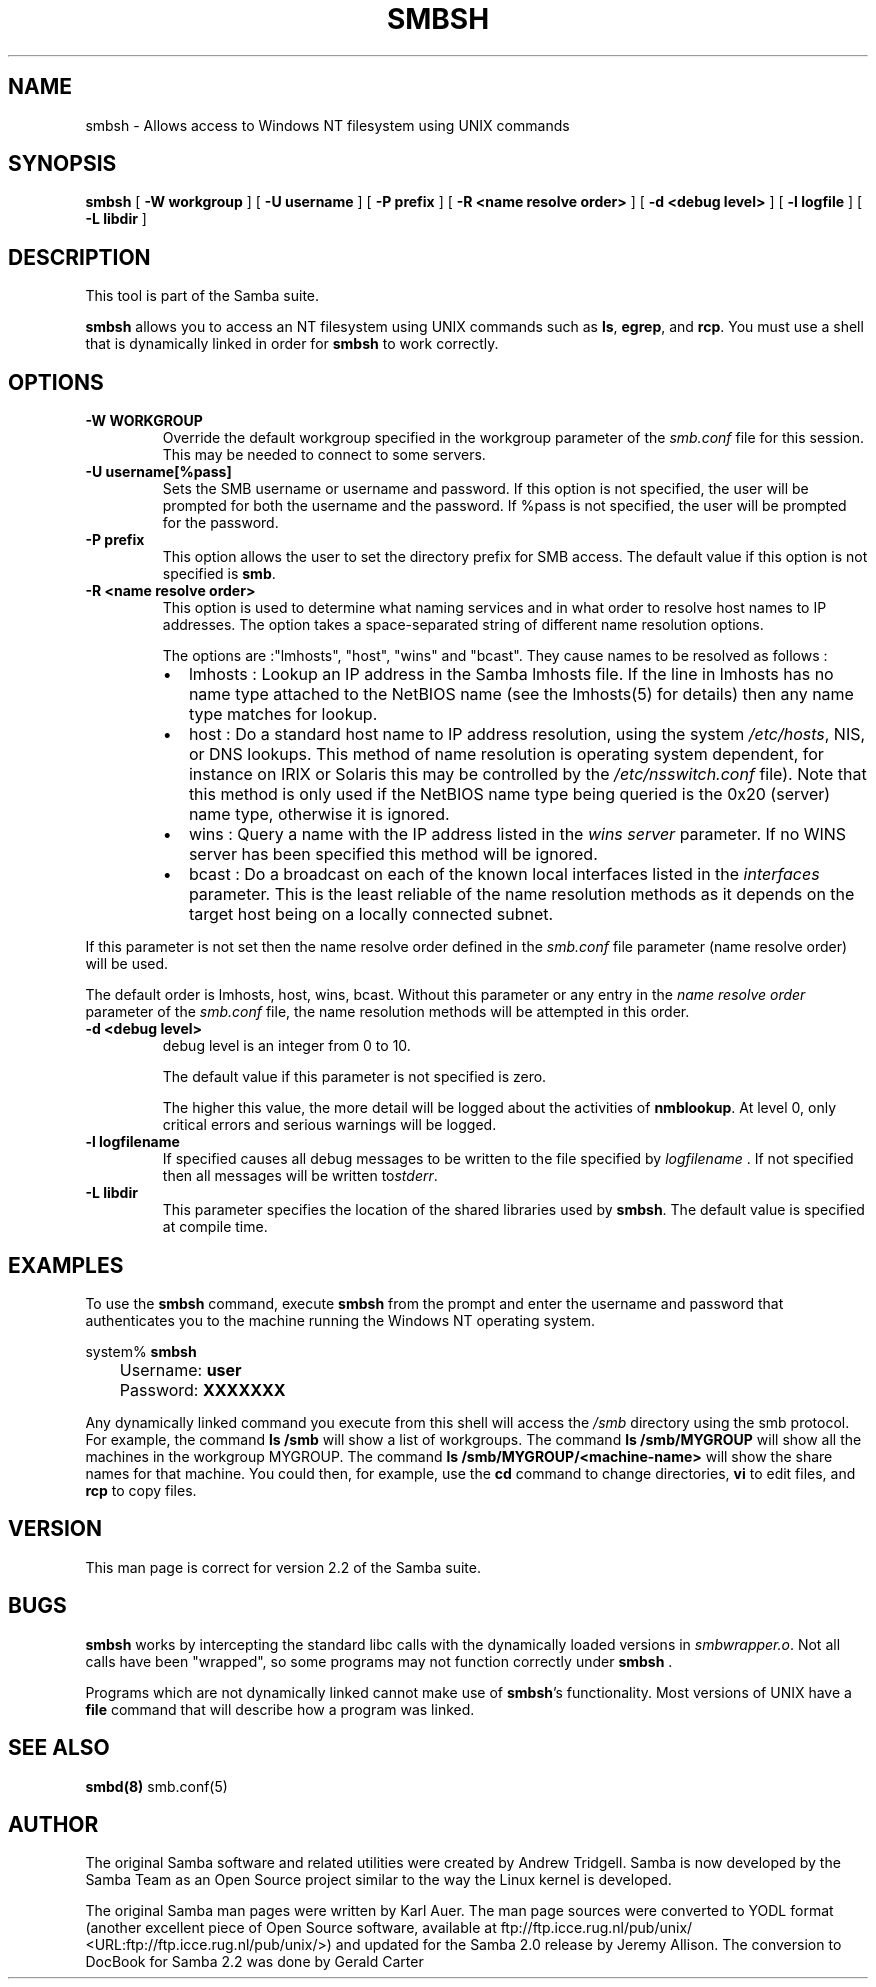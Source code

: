 .\" This manpage has been automatically generated by docbook2man-spec
.\" from a DocBook document.  docbook2man-spec can be found at:
.\" <http://shell.ipoline.com/~elmert/hacks/docbook2X/> 
.\" Please send any bug reports, improvements, comments, patches, 
.\" etc. to Steve Cheng <steve@ggi-project.org>.
.TH "SMBSH" "1" "19 November 2002" "" ""
.SH NAME
smbsh \- Allows access to Windows NT filesystem  using UNIX commands
.SH SYNOPSIS
.sp
\fBsmbsh\fR [ \fB-W workgroup\fR ]  [ \fB-U username\fR ]  [ \fB-P prefix\fR ]  [ \fB-R <name resolve order>\fR ]  [ \fB-d <debug level>\fR ]  [ \fB-l logfile\fR ]  [ \fB-L libdir\fR ] 
.SH "DESCRIPTION"
.PP
This tool is part of the  Samba suite.
.PP
\fBsmbsh\fR allows you to access an NT filesystem 
using UNIX commands such as \fBls\fR, \fB egrep\fR, and \fBrcp\fR. You must use a 
shell that is dynamically linked in order for \fBsmbsh\fR 
to work correctly.
.SH "OPTIONS"
.TP
\fB-W WORKGROUP\fR
Override the default workgroup specified in the 
workgroup parameter of the \fIsmb.conf\fR file 
for this session. This may be needed to connect to some 
servers. 
.TP
\fB-U username[%pass]\fR
Sets the SMB username or username and password.
If this option is not specified, the user will be prompted for 
both the username and the password. If %pass is not specified, 
the user will be prompted for the password.
.TP
\fB-P prefix\fR
This option allows
the user to set the directory prefix for SMB access. The 
default value if this option is not specified is 
\fBsmb\fR.
.TP
\fB-R <name resolve order>\fR
This option is used to determine what naming 
services and in what order to resolve 
host names to IP addresses. The option takes a space-separated 
string of different name resolution options.

The options are :"lmhosts", "host", "wins" and "bcast". 
They cause names to be resolved as follows :
.RS
.TP 0.2i
\(bu
lmhosts : 
Lookup an IP address in the Samba lmhosts file. If the 
line in lmhosts has no name type attached to the 
NetBIOS name 
(see the lmhosts(5)
for details) then any name type matches for lookup.
.TP 0.2i
\(bu
host : 
Do a standard host name to IP address resolution, using
the system \fI/etc/hosts\fR, NIS, or DNS
lookups. This method of name resolution is operating 
system dependent, for instance on IRIX or Solaris this 
may be controlled by the \fI/etc/nsswitch.conf
\fRfile). Note that this method is only used 
if the NetBIOS name type being queried is the 0x20 
(server) name type, otherwise it is ignored.
.TP 0.2i
\(bu
wins : 
Query a name with the IP address listed in the 
\fIwins server\fR parameter. If no 
WINS server has been specified this method will be 
ignored.
.TP 0.2i
\(bu
bcast : 
Do a broadcast on each of the known local interfaces 
listed in the \fIinterfaces\fR
parameter. This is the least reliable of the name 
resolution methods as it depends on the target host 
being on a locally connected subnet.
.RE
.PP
If this parameter is not set then the name resolve order 
defined in the \fIsmb.conf\fR file parameter 
(name resolve order) will be used. 
.PP
.PP
The default order is lmhosts, host, wins, bcast. Without 
this parameter or any entry in the \fIname resolve order
\fRparameter of the \fIsmb.conf\fR 
file, the name resolution methods will be attempted in this 
order. 
.PP
.TP
\fB-d <debug level>\fR
debug level is an integer from 0 to 10.

The default value if this parameter is not specified
is zero.

The higher this value, the more detail will be logged
about the activities of \fBnmblookup\fR. At level
0, only critical errors and serious warnings will be logged.
.TP
\fB-l logfilename\fR
If specified causes all debug messages to be
written to the file specified by \fIlogfilename
\fR\&. If not specified then all messages will be 
written to\fIstderr\fR.
.TP
\fB-L libdir\fR
This parameter specifies the location of the 
shared libraries used by \fBsmbsh\fR. The default
value is specified at compile time.
.SH "EXAMPLES"
.PP
To use the \fBsmbsh\fR command, execute \fB smbsh\fR from the prompt and enter the username and password 
that authenticates you to the machine running the Windows NT 
operating system.
.PP
.sp
.nf
	system% \fBsmbsh\fR
	Username: \fBuser\fR
	Password: \fBXXXXXXX\fR
	
.sp
.fi
.PP
Any dynamically linked command you execute from 
this shell will access the \fI/smb\fR directory 
using the smb protocol. For example, the command \fBls /smb
\fRwill show a list of workgroups. The command 
\fBls /smb/MYGROUP \fR will show all the machines in 
the workgroup MYGROUP. The command 
\fBls /smb/MYGROUP/<machine-name>\fR will show the share 
names for that machine. You could then, for example, use the \fB cd\fR command to change directories, \fBvi\fR to 
edit files, and \fBrcp\fR to copy files.
.SH "VERSION"
.PP
This man page is correct for version 2.2 of 
the Samba suite.
.SH "BUGS"
.PP
\fBsmbsh\fR works by intercepting the standard 
libc calls with the dynamically loaded versions in \fI smbwrapper.o\fR. Not all calls have been "wrapped", so 
some programs may not function correctly under \fBsmbsh
\fR\&.
.PP
Programs which are not dynamically linked cannot make 
use of \fBsmbsh\fR's functionality. Most versions 
of UNIX have a \fBfile\fR command that will 
describe how a program was linked.
.SH "SEE ALSO"
.PP
\fBsmbd(8)\fR 
smb.conf(5)
.SH "AUTHOR"
.PP
The original Samba software and related utilities 
were created by Andrew Tridgell. Samba is now developed
by the Samba Team as an Open Source project similar 
to the way the Linux kernel is developed.
.PP
The original Samba man pages were written by Karl Auer. 
The man page sources were converted to YODL format (another 
excellent piece of Open Source software, available at
ftp://ftp.icce.rug.nl/pub/unix/ <URL:ftp://ftp.icce.rug.nl/pub/unix/>) and updated for the Samba 2.0 
release by Jeremy Allison. The conversion to DocBook for 
Samba 2.2 was done by Gerald Carter
